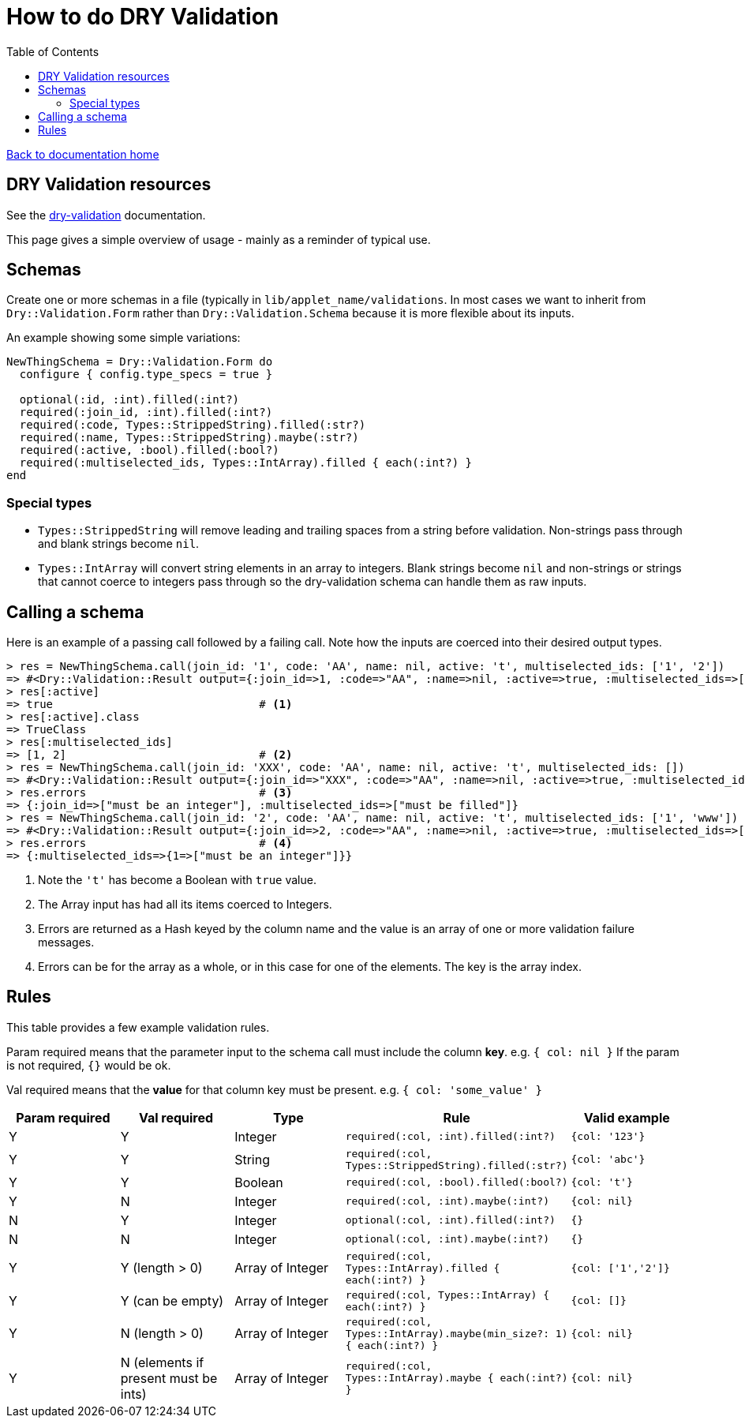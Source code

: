 = How to do DRY Validation
:toc:

link:/developer_documentation/start.adoc[Back to documentation home]

== DRY Validation resources

See the link:http://dry-rb.org/gems/dry-validation/[dry-validation] documentation.

This page gives a simple overview of usage - mainly as a reminder of typical use.

== Schemas

Create one or more schemas in a file (typically in `lib/applet_name/validations`.
In most cases we want to inherit from `Dry::Validation.Form` rather than `Dry::Validation.Schema` because it is more flexible about its inputs.

An example showing some simple variations:
```.ruby
NewThingSchema = Dry::Validation.Form do
  configure { config.type_specs = true }

  optional(:id, :int).filled(:int?)
  required(:join_id, :int).filled(:int?)
  required(:code, Types::StrippedString).filled(:str?)
  required(:name, Types::StrippedString).maybe(:str?)
  required(:active, :bool).filled(:bool?)
  required(:multiselected_ids, Types::IntArray).filled { each(:int?) }
end

```

=== Special types

* `Types::StrippedString` will remove leading and trailing spaces from a string before validation. Non-strings pass through and blank strings become `nil`.
* `Types::IntArray` will convert string elements in an array to integers. Blank strings become `nil` and non-strings or strings that cannot coerce to integers pass through so the dry-validation schema can handle them as raw inputs.

== Calling a schema

Here is an example of a passing call followed by a failing call. Note how the inputs are coerced into their desired output types.
```.ruby
> res = NewThingSchema.call(join_id: '1', code: 'AA', name: nil, active: 't', multiselected_ids: ['1', '2'])
=> #<Dry::Validation::Result output={:join_id=>1, :code=>"AA", :name=>nil, :active=>true, :multiselected_ids=>[1, 2]} errors={}>
> res[:active]
=> true                               # <1>
> res[:active].class
=> TrueClass
> res[:multiselected_ids]
=> [1, 2]                             # <2>
> res = NewThingSchema.call(join_id: 'XXX', code: 'AA', name: nil, active: 't', multiselected_ids: [])
=> #<Dry::Validation::Result output={:join_id=>"XXX", :code=>"AA", :name=>nil, :active=>true, :multiselected_ids=>[]} errors={:join_id=>["must be an integer"], :multiselected_ids=>["must be filled"]}>
> res.errors                          # <3>
=> {:join_id=>["must be an integer"], :multiselected_ids=>["must be filled"]}
> res = NewThingSchema.call(join_id: '2', code: 'AA', name: nil, active: 't', multiselected_ids: ['1', 'www'])
=> #<Dry::Validation::Result output={:join_id=>2, :code=>"AA", :name=>nil, :active=>true, :multiselected_ids=>[1, "www"]} errors={:multiselected_ids=>{1=>["must be an integer"]}}>
> res.errors                          # <4>
=> {:multiselected_ids=>{1=>["must be an integer"]}}
```
<1> Note the `'t'` has become a Boolean with `true` value.
<2> The Array input has had all its items coerced to Integers.
<3> Errors are returned as a Hash keyed by the column name and the value is an array of one or more validation failure messages.
<4> Errors can be for the array as a whole, or in this case for one of the elements. The key is the array index.

== Rules

This table provides a few example validation rules.

Param required means that the parameter input to the schema call must include the column *key*.
e.g. `{ col: nil }` If the param is not required, `{}` would be ok.

Val required means that the *value* for that column key must be present.
e.g. `{ col: 'some_value' }`

|===
|Param required |Val required |Type |Rule |Valid example

|Y
|Y
|Integer
|`required(:col, :int).filled(:int?)`
|`{col: '123'}`

|Y
|Y
|String
|`required(:col, Types::StrippedString).filled(:str?)`
|`{col: 'abc'}`

|Y
|Y
|Boolean
|`required(:col, :bool).filled(:bool?)`
|`{col: 't'}`

|Y
|N
|Integer
|`required(:col, :int).maybe(:int?)`
|`{col: nil}`

|N
|Y
|Integer
|`optional(:col, :int).filled(:int?)`
|`{}`

|N
|N
|Integer
|`optional(:col, :int).maybe(:int?)`
|`{}`

|Y
|Y (length > 0)
|Array of Integer
|`required(:col, Types::IntArray).filled { each(:int?) }`
|`{col: ['1','2']}`

|Y
|Y (can be empty)
|Array of Integer
|`required(:col, Types::IntArray) { each(:int?) }`
|`{col: []}`

|Y
|N (length > 0)
|Array of Integer
|`required(:col, Types::IntArray).maybe(min_size?: 1) { each(:int?) }`
|`{col: nil}`

|Y
|N (elements if present must be ints)
|Array of Integer
|`required(:col, Types::IntArray).maybe { each(:int?) }`
|`{col: nil}`
